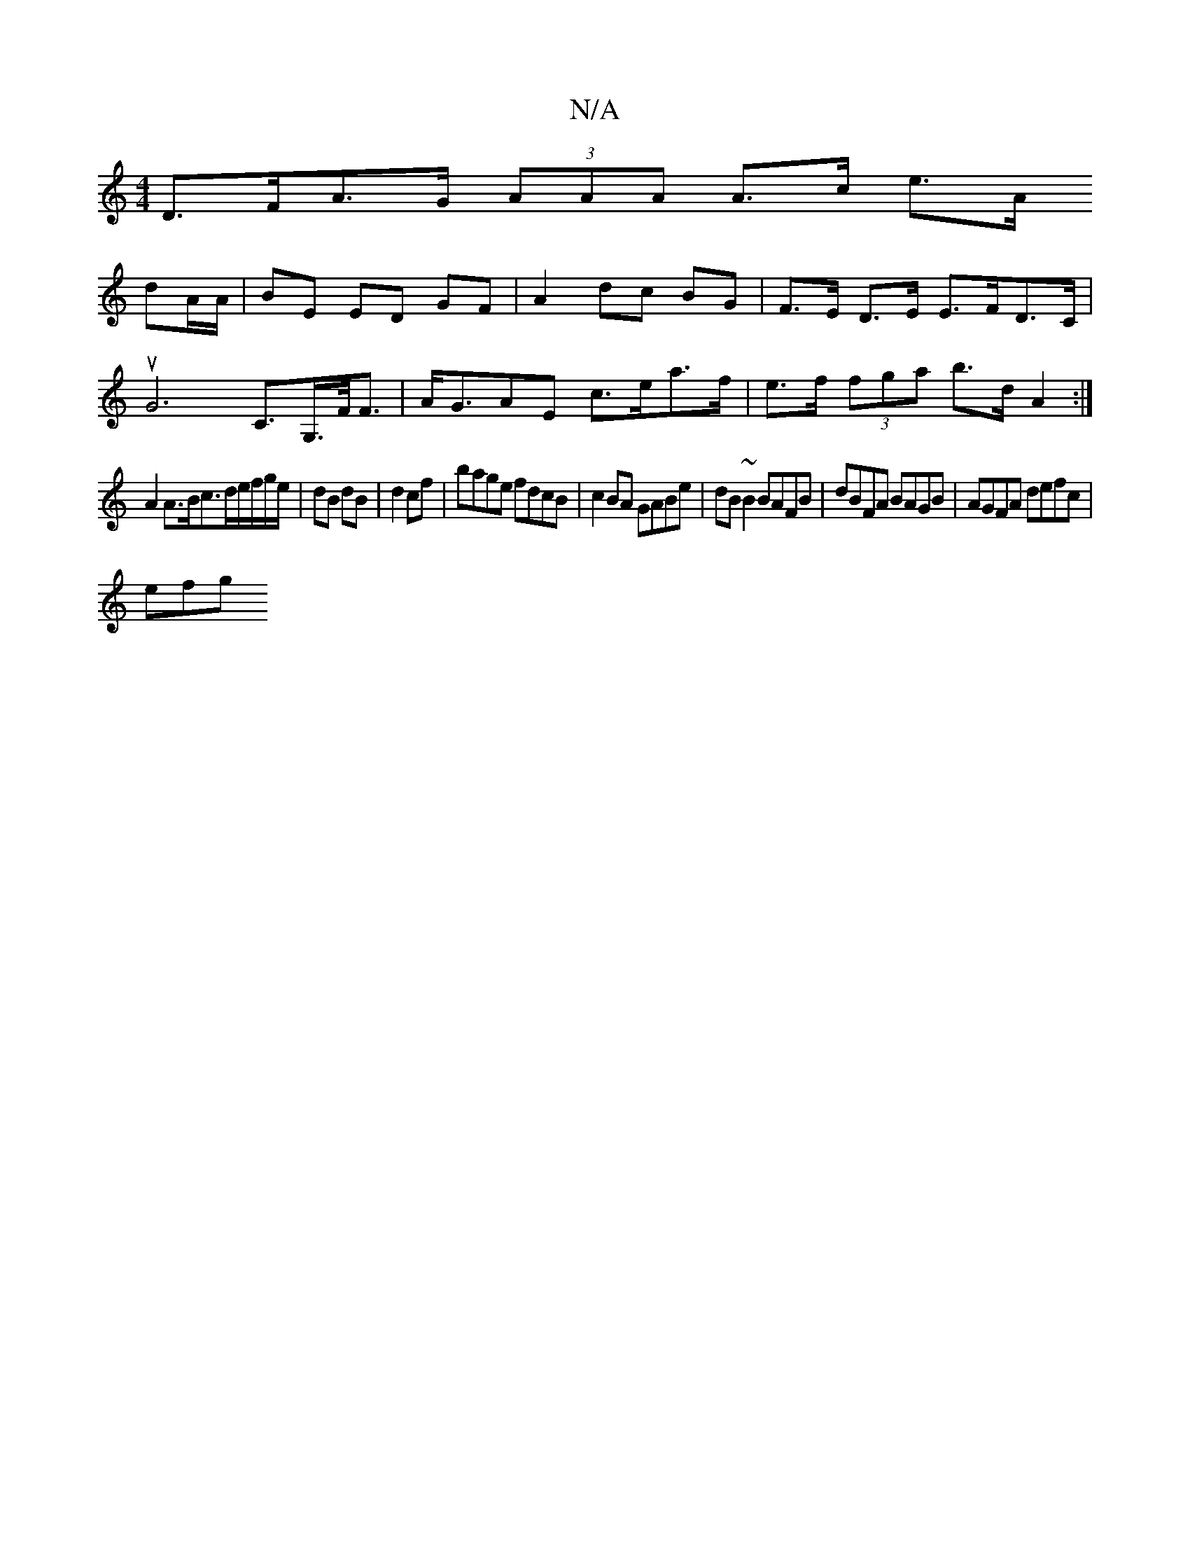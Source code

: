 X:1
T:N/A
M:4/4
R:N/A
K:Cmajor
 D>FA>G (3AAA A>c e>A
dA/A/ | BE ED GF | A2 dc BG | F>E D>E E>FD>C |
uG6C>G,>F<F|A<GAE c>ea>f | e>f (3fga b>d A2 :|
A2A>Bc>de/f/g/e/|dB dB|d2 cf|bage fdcB|c2BA GABe|dB~B2 BAFB|dBFA BAGB|AGFA defc|
efg